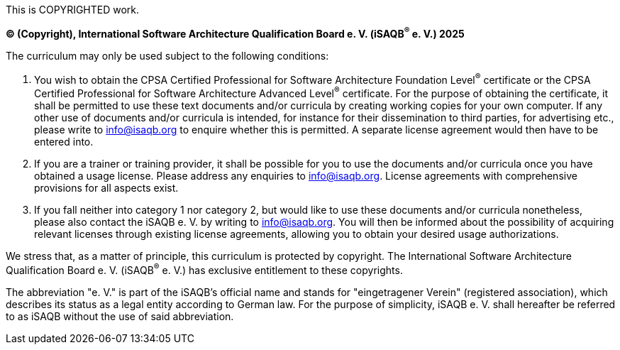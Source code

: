 This is COPYRIGHTED work.

*(C) (Copyright), International Software Architecture Qualification Board e. V.
(iSAQB^(R)^ e. V.) 2025*

The curriculum may only be used subject to the following conditions:

1. You wish to obtain the CPSA Certified Professional for Software Architecture Foundation Level^(R)^ certificate or the CPSA Certified Professional for Software Architecture Advanced Level^(R)^ certificate.
For the purpose of obtaining the certificate, it shall be permitted to use these text documents and/or curricula
by creating working copies for your own computer. If any other use of documents and/or curricula is intended,
for instance for their dissemination to third parties, for advertising etc., please write to info@isaqb.org
to enquire whether this is permitted. A separate license agreement would then have to be entered into.
2. If you are a trainer or training provider, it shall be possible for you to use the documents
and/or curricula once you have obtained a usage license.
Please address any enquiries to info@isaqb.org. License agreements with comprehensive provisions for all aspects exist.
3. If you fall neither into category 1 nor category 2, but would like to use these documents and/or curricula nonetheless,
please also contact the iSAQB e. V. by writing to info@isaqb.org. You will then be informed about the possibility
of acquiring relevant licenses through existing license agreements, allowing you to obtain your desired usage authorizations.

We stress that, as a matter of principle, this curriculum is protected by copyright.
The International Software Architecture Qualification Board e. V. (iSAQB^(R)^ e. V.) has exclusive entitlement
to these copyrights.

The abbreviation "e. V." is part of the iSAQB's official name and stands for "eingetragener Verein" (registered association),
which describes its status as a legal entity according to German law.
For the purpose of simplicity, iSAQB e. V. shall hereafter be referred to as iSAQB without the use of said abbreviation.
